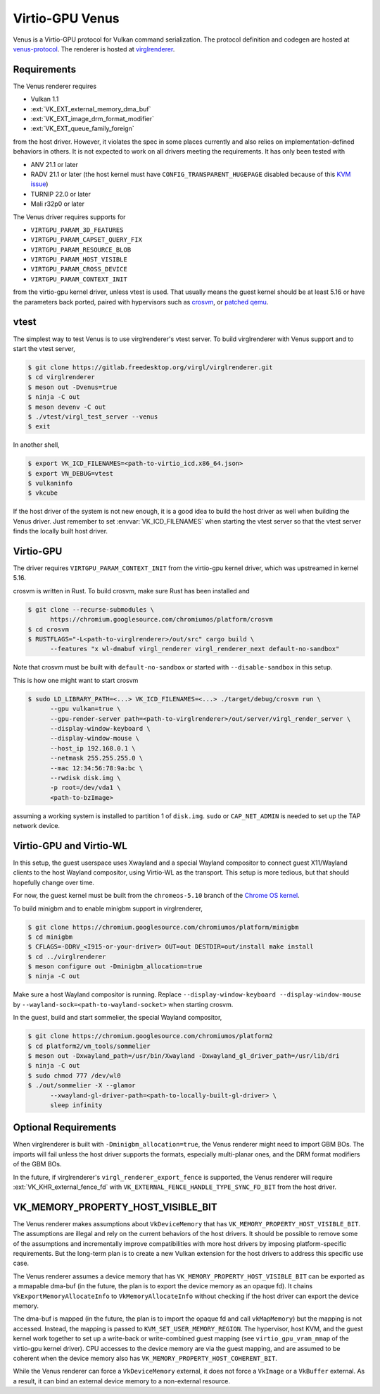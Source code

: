 Virtio-GPU Venus
================

Venus is a Virtio-GPU protocol for Vulkan command serialization.  The protocol
definition and codegen are hosted at `venus-protocol
<https://gitlab.freedesktop.org/virgl/venus-protocol>`__.  The renderer is
hosted at `virglrenderer
<https://gitlab.freedesktop.org/virgl/virglrenderer>`__.

Requirements
------------

The Venus renderer requires

- Vulkan 1.1
- :ext:`VK_EXT_external_memory_dma_buf`
- :ext:`VK_EXT_image_drm_format_modifier`
- :ext:`VK_EXT_queue_family_foreign`

from the host driver.  However, it violates the spec in some places currently
and also relies on implementation-defined behaviors in others.  It is not
expected to work on all drivers meeting the requirements.  It has only been
tested with

- ANV 21.1 or later
- RADV 21.1 or later (the host kernel must have
  ``CONFIG_TRANSPARENT_HUGEPAGE`` disabled because of this `KVM issue
  <https://github.com/google/security-research/security/advisories/GHSA-7wq5-phmq-m584>`__)
- TURNIP 22.0 or later
- Mali r32p0 or later

The Venus driver requires supports for

- ``VIRTGPU_PARAM_3D_FEATURES``
- ``VIRTGPU_PARAM_CAPSET_QUERY_FIX``
- ``VIRTGPU_PARAM_RESOURCE_BLOB``
- ``VIRTGPU_PARAM_HOST_VISIBLE``
- ``VIRTGPU_PARAM_CROSS_DEVICE``
- ``VIRTGPU_PARAM_CONTEXT_INIT``

from the virtio-gpu kernel driver, unless vtest is used.  That usually means
the guest kernel should be at least 5.16 or have the parameters back ported,
paired with hypervisors such as `crosvm
<https://chromium.googlesource.com/chromiumos/platform/crosvm>`__, or `patched
qemu
<https://www.collabora.com/news-and-blog/blog/2021/11/26/venus-on-qemu-enabling-new-virtual-vulkan-driver/>`__.

vtest
-----

The simplest way to test Venus is to use virglrenderer's vtest server.  To
build virglrenderer with Venus support and to start the vtest server,

.. code-block:: console

    $ git clone https://gitlab.freedesktop.org/virgl/virglrenderer.git
    $ cd virglrenderer
    $ meson out -Dvenus=true
    $ ninja -C out
    $ meson devenv -C out
    $ ./vtest/virgl_test_server --venus
    $ exit

In another shell,

.. code-block:: console

    $ export VK_ICD_FILENAMES=<path-to-virtio_icd.x86_64.json>
    $ export VN_DEBUG=vtest
    $ vulkaninfo
    $ vkcube

If the host driver of the system is not new enough, it is a good idea to build
the host driver as well when building the Venus driver.  Just remember to set
:envvar:`VK_ICD_FILENAMES` when starting the vtest server so that the vtest
server finds the locally built host driver.

Virtio-GPU
----------

The driver requires ``VIRTGPU_PARAM_CONTEXT_INIT`` from the virtio-gpu kernel
driver, which was upstreamed in kernel 5.16.

crosvm is written in Rust.  To build crosvm, make sure Rust has been installed
and

.. code-block:: console

 $ git clone --recurse-submodules \
       https://chromium.googlesource.com/chromiumos/platform/crosvm
 $ cd crosvm
 $ RUSTFLAGS="-L<path-to-virglrenderer>/out/src" cargo build \
       --features "x wl-dmabuf virgl_renderer virgl_renderer_next default-no-sandbox"

Note that crosvm must be built with ``default-no-sandbox`` or started with
``--disable-sandbox`` in this setup.

This is how one might want to start crosvm

.. code-block:: console

 $ sudo LD_LIBRARY_PATH=<...> VK_ICD_FILENAMES=<...> ./target/debug/crosvm run \
       --gpu vulkan=true \
       --gpu-render-server path=<path-to-virglrenderer>/out/server/virgl_render_server \
       --display-window-keyboard \
       --display-window-mouse \
       --host_ip 192.168.0.1 \
       --netmask 255.255.255.0 \
       --mac 12:34:56:78:9a:bc \
       --rwdisk disk.img \
       -p root=/dev/vda1 \
       <path-to-bzImage>

assuming a working system is installed to partition 1 of ``disk.img``.
``sudo`` or ``CAP_NET_ADMIN`` is needed to set up the TAP network device.

Virtio-GPU and Virtio-WL
------------------------

In this setup, the guest userspace uses Xwayland and a special Wayland
compositor to connect guest X11/Wayland clients to the host Wayland
compositor, using Virtio-WL as the transport.  This setup is more tedious, but
that should hopefully change over time.

For now, the guest kernel must be built from the ``chromeos-5.10`` branch of
the `Chrome OS kernel
<https://chromium.googlesource.com/chromiumos/third_party/kernel>`__.

To build minigbm and to enable minigbm support in virglrenderer,

.. code-block:: console

 $ git clone https://chromium.googlesource.com/chromiumos/platform/minigbm
 $ cd minigbm
 $ CFLAGS=-DDRV_<I915-or-your-driver> OUT=out DESTDIR=out/install make install
 $ cd ../virglrenderer
 $ meson configure out -Dminigbm_allocation=true
 $ ninja -C out

Make sure a host Wayland compositor is running.  Replace
``--display-window-keyboard --display-window-mouse`` by
``--wayland-sock=<path-to-wayland-socket>`` when starting crosvm.

In the guest, build and start sommelier, the special Wayland compositor,

.. code-block:: console

 $ git clone https://chromium.googlesource.com/chromiumos/platform2
 $ cd platform2/vm_tools/sommelier
 $ meson out -Dxwayland_path=/usr/bin/Xwayland -Dxwayland_gl_driver_path=/usr/lib/dri
 $ ninja -C out
 $ sudo chmod 777 /dev/wl0
 $ ./out/sommelier -X --glamor
       --xwayland-gl-driver-path=<path-to-locally-built-gl-driver> \
       sleep infinity

Optional Requirements
---------------------

When virglrenderer is built with ``-Dminigbm_allocation=true``, the Venus
renderer might need to import GBM BOs.  The imports will fail unless the host
driver supports the formats, especially multi-planar ones, and the DRM format
modifiers of the GBM BOs.

In the future, if virglrenderer's ``virgl_renderer_export_fence`` is
supported, the Venus renderer will require :ext:`VK_KHR_external_fence_fd`
with ``VK_EXTERNAL_FENCE_HANDLE_TYPE_SYNC_FD_BIT`` from the host driver.

VK_MEMORY_PROPERTY_HOST_VISIBLE_BIT
-----------------------------------

The Venus renderer makes assumptions about ``VkDeviceMemory`` that has
``VK_MEMORY_PROPERTY_HOST_VISIBLE_BIT``.  The assumptions are illegal and rely
on the current behaviors of the host drivers.  It should be possible to remove
some of the assumptions and incrementally improve compatibilities with more
host drivers by imposing platform-specific requirements.  But the long-term
plan is to create a new Vulkan extension for the host drivers to address this
specific use case.

The Venus renderer assumes a device memory that has
``VK_MEMORY_PROPERTY_HOST_VISIBLE_BIT`` can be exported as a mmapable dma-buf
(in the future, the plan is to export the device memory as an opaque fd).  It
chains ``VkExportMemoryAllocateInfo`` to ``VkMemoryAllocateInfo`` without
checking if the host driver can export the device memory.

The dma-buf is mapped (in the future, the plan is to import the opaque fd and
call ``vkMapMemory``) but the mapping is not accessed.  Instead, the mapping
is passed to ``KVM_SET_USER_MEMORY_REGION``.  The hypervisor, host KVM, and
the guest kernel work together to set up a write-back or write-combined guest
mapping (see ``virtio_gpu_vram_mmap`` of the virtio-gpu kernel driver).  CPU
accesses to the device memory are via the guest mapping, and are assumed to be
coherent when the device memory also has
``VK_MEMORY_PROPERTY_HOST_COHERENT_BIT``.

While the Venus renderer can force a ``VkDeviceMemory`` external, it does not
force a ``VkImage`` or a ``VkBuffer`` external.  As a result, it can bind an
external device memory to a non-external resource.
